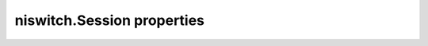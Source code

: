 niswitch.Session properties
===========================

.. py:currentmodule:: niswitch

.. py:attribute:: analog_bus_sharing_enable

    Enables or disables sharing of an analog bus line so that multiple
    NI SwitchBlock devices may connect to it simultaneously. To enable
    multiple NI SwitchBlock devices to share an analog bus line, set this
    property to TRUE for each device on the channel that corresponds with
    the shared analog bus line. The default value for all devices is FALSE,
    which disables sharing of the analog bus.

    **Related topics**

    `niSwitch Properties <switchpropref.chm::/cniSwitch.html>`__ `Using the
    Analog Bus on an NI SwitchBlock
    Carrier <switch.chm::/SwitchBlock_analog_bus_reservation.html>`__

    The following table lists the characteristics of this property.

    +----------------+------------+
    | Characteristic | Value      |
    +================+============+
    | Datatype       | bool       |
    +----------------+------------+
    | Permissions    | read-write |
    +----------------+------------+
    | Channel Based  | False      |
    +----------------+------------+
    | Resettable     | No         |
    +----------------+------------+

    .. tip:: 
        This property corresponds to the following LabVIEW Property or C Attribute:

            - LabVIEW Property: **Channel Configuration:Analog Bus Sharing Enable**
            - C Attribute: **NISWITCH_ATTR_ANALOG_BUS_SHARING_ENABLE**

.. py:attribute:: bandwidth

    Returns the bandwidth for the channel in hertz.

    **Related topics**

    `Bandwidth and Insertion Loss <SWITCH.chm::/bandwidth.html>`__ `niSwitch
    Properties <switchpropref.chm::/cniSwitch.html>`__ `RF Switching
    Considerations <SWITCH.chm::/rf.html>`__

    The following table lists the characteristics of this property.

    +----------------+-----------+
    | Characteristic | Value     |
    +================+===========+
    | Datatype       | float     |
    +----------------+-----------+
    | Permissions    | read only |
    +----------------+-----------+
    | Channel Based  | False     |
    +----------------+-----------+
    | Resettable     | No        |
    +----------------+-----------+

    .. tip:: 
        This property corresponds to the following LabVIEW Property or C Attribute:

            - LabVIEW Property: **Module Characteristics:Bandwidth**
            - C Attribute: **NISWITCH_ATTR_BANDWIDTH**

.. py:attribute:: cabled_module_scan_advanced_bus

    This property has been deprecated and might be removed from a future
    release of NI-SWITCH. Use `niSwitch Route Scan Advanced
    Output <switchviref.chm::/niSwitch_Route_Scan_Advanced_Output.html>`__
    VI instead.

    The following table lists the characteristics of this property.

    +----------------+------------+
    | Characteristic | Value      |
    +================+============+
    | Datatype       | int        |
    +----------------+------------+
    | Permissions    | read-write |
    +----------------+------------+
    | Channel Based  | False      |
    +----------------+------------+
    | Resettable     | No         |
    +----------------+------------+

    .. tip:: 
        This property corresponds to the following LabVIEW Property or C Attribute:

            - LabVIEW Property: **Obsolete Attributes:Cabled Module Scan Advanced Bus**
            - C Attribute: **NISWITCH_ATTR_CABLED_MODULE_SCAN_ADVANCED_BUS**

.. py:attribute:: cabled_module_trigger_bus

    This property has been deprecated and might be removed from a future
    release of NI-SWITCH. Use the `niSwitch Route Trigger
    Input <switchviref.chm::/niSwitch_Route_Trigger_Input.html>`__ VI
    instead.

    The following table lists the characteristics of this property.

    +----------------+------------+
    | Characteristic | Value      |
    +================+============+
    | Datatype       | int        |
    +----------------+------------+
    | Permissions    | read-write |
    +----------------+------------+
    | Channel Based  | False      |
    +----------------+------------+
    | Resettable     | No         |
    +----------------+------------+

    .. tip:: 
        This property corresponds to the following LabVIEW Property or C Attribute:

            - LabVIEW Property: **Obsolete Attributes:Cabled Module Trigger Bus**
            - C Attribute: **NISWITCH_ATTR_CABLED_MODULE_TRIGGER_BUS**

.. py:attribute:: cache

    Specifies whether to cache the value of properties. The default value is
    TRUE. Use the `niSwitch Initialize With
    Options <switchviref.chm::/niSwitch_Initialize_With_Options.html>`__ VI
    to override the default value.

    Set this property to TRUE to ensure the instrument driver tracks the
    current instrument settings and avoid sending redundant commands to the
    instrument. The instrument driver can always cache or never cache
    regardless of the setting of this property.

    **Related topics**

    `niSwitch Initialize With
    Options <switchviref.chm::/niSwitch_Initialize_With_Options.html>`__
    `niSwitch Properties <switchpropref.chm::/cniSwitch.html>`__

    The following table lists the characteristics of this property.

    +----------------+------------+
    | Characteristic | Value      |
    +================+============+
    | Datatype       | bool       |
    +----------------+------------+
    | Permissions    | read-write |
    +----------------+------------+
    | Channel Based  | False      |
    +----------------+------------+
    | Resettable     | No         |
    +----------------+------------+

    .. tip:: 
        This property corresponds to the following LabVIEW Property or C Attribute:

            - LabVIEW Property: **Inherent IVI Attributes:User Options:Cache**
            - C Attribute: **NISWITCH_ATTR_CACHE**

.. py:attribute:: channel_count

    Contains the number of channels that the instrument driver supports.

    **Related topics**

    `niSwitch Get Channel
    Name <switchviref.chm::/niSwitch_Get_Channel_Name.html>`__ `niSwitch
    Properties <switchpropref.chm::/cniSwitch.html>`__

    The following table lists the characteristics of this property.

    +----------------+-----------+
    | Characteristic | Value     |
    +================+===========+
    | Datatype       | int       |
    +----------------+-----------+
    | Permissions    | read only |
    +----------------+-----------+
    | Channel Based  | False     |
    +----------------+-----------+
    | Resettable     | No        |
    +----------------+-----------+

    .. tip:: 
        This property corresponds to the following LabVIEW Property or C Attribute:

            - LabVIEW Property: **Inherent IVI Attributes:Driver Capabilities:Channel Count**
            - C Attribute: **NISWITCH_ATTR_CHANNEL_COUNT**

.. py:attribute:: characteristic_impedance

    Returns the characteristic impedance for the channel in ohms.

    **Related topics**

    `Characteristic
    Impedance <SWITCH.chm::/characteristic_impedance.html>`__ `niSwitch
    Properties <switchpropref.chm::/cniSwitch.html>`__ `RF Switching
    Considerations <SWITCH.chm::/rf.html>`__

    The following table lists the characteristics of this property.

    +----------------+-----------+
    | Characteristic | Value     |
    +================+===========+
    | Datatype       | float     |
    +----------------+-----------+
    | Permissions    | read only |
    +----------------+-----------+
    | Channel Based  | False     |
    +----------------+-----------+
    | Resettable     | No        |
    +----------------+-----------+

    .. tip:: 
        This property corresponds to the following LabVIEW Property or C Attribute:

            - LabVIEW Property: **Module Characteristics:Characteristic Impedance**
            - C Attribute: **NISWITCH_ATTR_CHARACTERISTIC_IMPEDANCE**

.. py:attribute:: continuous_scan

    Specifies whether to continuously scan through a scan list. Set the
    property to FALSE to stop scanning after one pass through the scan list.
    Set this property to TRUE to loop continuously through the scan list.

    If you set the property to TRUE, the `niSwitch Wait For Scan To
    Complete <switchviref.chm::/niSwitch_Wait_For_Scan_To_Complete.html>`__
    VI times out, and you must call the `niSwitch Abort
    Scan <switchviref.chm::/niSwitch_Abort_Scan.html>`__ VI to stop the
    scan.

    **Related topics**

    `niSwitch Properties <switchpropref.chm::/cniSwitch.html>`__
    `Scanning <SWITCH.chm::/scanning_fundamentals.html>`__

    The following table lists the characteristics of this property.

    +----------------+------------+
    | Characteristic | Value      |
    +================+============+
    | Datatype       | bool       |
    +----------------+------------+
    | Permissions    | read-write |
    +----------------+------------+
    | Channel Based  | False      |
    +----------------+------------+
    | Resettable     | No         |
    +----------------+------------+

    .. tip:: 
        This property corresponds to the following LabVIEW Property or C Attribute:

            - LabVIEW Property: **Scanning Configuration:Continuous Scan**
            - C Attribute: **NISWITCH_ATTR_CONTINUOUS_SCAN**

.. py:attribute:: digital_filter_enable

    Specifies whether to apply the pulse width filter to the Trigger Input.
    Set the property to TRUE to prevent the switch module from being
    triggered by pulses that are less than 150 ns on PXI trigger lines 0-7.

    When this property is set to FALSE, noise on the PXI trigger lines might
    trigger the switch module. If the device triggering the switch module
    can send pulses greater than 150 ns, do not disable this property.

    **Related topics**

    `Disabling Digital Filtering <SWITCH.chm::/fast_pxi_triggering.html>`__
    `niSwitch Properties <switchpropref.chm::/cniSwitch.html>`__

    The following table lists the characteristics of this property.

    +----------------+------------+
    | Characteristic | Value      |
    +================+============+
    | Datatype       | bool       |
    +----------------+------------+
    | Permissions    | read-write |
    +----------------+------------+
    | Channel Based  | False      |
    +----------------+------------+
    | Resettable     | No         |
    +----------------+------------+

    .. tip:: 
        This property corresponds to the following LabVIEW Property or C Attribute:

            - LabVIEW Property: **Scanning Configuration:Digital Filter Enable**
            - C Attribute: **NISWITCH_ATTR_DIGITAL_FILTER_ENABLE**

.. py:attribute:: driver_setup

    Contains the Driver Setup string that you specified when initializing
    the instrument driver.

    In some cases, you must specify instrument driver options at
    initialization time—for example, when specifying a particular instrument
    model from among a family of instruments that the instrument driver
    supports. This is useful when using simulation.

    You can specify instrument driver-specific options through the
    DriverSetup keyword in the **option string** parameter of the `niSwitch
    Initialize With
    Options <switchviref.chm::/niSwitch_Initialize_With_Options.html>`__ VI,
    or through the IVI Configuration Utility. If you did not specify a
    Driver Setup string, this property returns an empty string.

    **Related topics**

    `niSwitch Initialize With
    Options <switchviref.chm::/niSwitch_Initialize_With_Options.html>`__
    `niSwitch Properties <switchpropref.chm::/cniSwitch.html>`__

    The following table lists the characteristics of this property.

    +----------------+-----------+
    | Characteristic | Value     |
    +================+===========+
    | Datatype       | str       |
    +----------------+-----------+
    | Permissions    | read only |
    +----------------+-----------+
    | Channel Based  | False     |
    +----------------+-----------+
    | Resettable     | No        |
    +----------------+-----------+

    .. tip:: 
        This property corresponds to the following LabVIEW Property or C Attribute:

            - LabVIEW Property: **Inherent IVI Attributes:Advanced Session Information:Driver Setup**
            - C Attribute: **NISWITCH_ATTR_DRIVER_SETUP**

.. py:attribute:: group_capabilities

    Contains a comma-separated (,) list of class-extension groups that the
    instrument driver implements.

    **Related topics**

    `niSwitch Properties <switchpropref.chm::/cniSwitch.html>`__

    The following table lists the characteristics of this property.

    +----------------+-----------+
    | Characteristic | Value     |
    +================+===========+
    | Datatype       | str       |
    +----------------+-----------+
    | Permissions    | read only |
    +----------------+-----------+
    | Channel Based  | False     |
    +----------------+-----------+
    | Resettable     | No        |
    +----------------+-----------+

    .. tip:: 
        This property corresponds to the following LabVIEW Property or C Attribute:

            - LabVIEW Property: **Inherent IVI Attributes:Driver Capabilities:Class Group Capabilities**
            - C Attribute: **NISWITCH_ATTR_GROUP_CAPABILITIES**

.. py:attribute:: handshaking_initiation

    Specifies how to start handshaking with a measurement device.

    **Related topics**

    `Handshaking <SWITCH.chm::/handshakingg.html>`__ `niSwitch
    Properties <switchpropref.chm::/cniSwitch.html>`__
    `Scanning <SWITCH.chm::/scanning_fundamentals.html>`__

    The following table lists the characteristics of this property.

    +----------------+----------------------------------+
    | Characteristic | Value                            |
    +================+==================================+
    | Datatype       | :py:data:`HandshakingInitiation` |
    +----------------+----------------------------------+
    | Permissions    | read-write                       |
    +----------------+----------------------------------+
    | Channel Based  | False                            |
    +----------------+----------------------------------+
    | Resettable     | No                               |
    +----------------+----------------------------------+

    .. tip:: 
        This property corresponds to the following LabVIEW Property or C Attribute:

            - LabVIEW Property: **Scanning Configuration:Handshaking Initiation**
            - C Attribute: **NISWITCH_ATTR_HANDSHAKING_INITIATION**

.. py:attribute:: instrument_firmware_revision

    Contains the firmware revision information for the instrument currently
    in use.

    **Related topics**

    `niSwitch Properties <switchpropref.chm::/cniSwitch.html>`__ `niSwitch
    Revision Query <switchviref.chm::/niSwitch_Revision_Query.html>`__

    The following table lists the characteristics of this property.

    +----------------+-----------+
    | Characteristic | Value     |
    +================+===========+
    | Datatype       | str       |
    +----------------+-----------+
    | Permissions    | read only |
    +----------------+-----------+
    | Channel Based  | False     |
    +----------------+-----------+
    | Resettable     | No        |
    +----------------+-----------+

    .. tip:: 
        This property corresponds to the following LabVIEW Property or C Attribute:

            - LabVIEW Property: **Inherent IVI Attributes:Instrument Identification:Firmware Revision**
            - C Attribute: **NISWITCH_ATTR_INSTRUMENT_FIRMWARE_REVISION**

.. py:attribute:: instrument_manufacturer

    Contains the name of the manufacturer of the instrument currently in
    use.

    **Related topics**

    `niSwitch Properties <switchpropref.chm::/cniSwitch.html>`__

    The following table lists the characteristics of this property.

    +----------------+-----------+
    | Characteristic | Value     |
    +================+===========+
    | Datatype       | str       |
    +----------------+-----------+
    | Permissions    | read only |
    +----------------+-----------+
    | Channel Based  | False     |
    +----------------+-----------+
    | Resettable     | No        |
    +----------------+-----------+

    .. tip:: 
        This property corresponds to the following LabVIEW Property or C Attribute:

            - LabVIEW Property: **Inherent IVI Attributes:Instrument Identification:Manufacturer**
            - C Attribute: **NISWITCH_ATTR_INSTRUMENT_MANUFACTURER**

.. py:attribute:: instrument_model

    Contains the model number or name of the instrument currently in use.

    **Related topics**

    `niSwitch Properties <switchpropref.chm::/cniSwitch.html>`__

    The following table lists the characteristics of this property.

    +----------------+-----------+
    | Characteristic | Value     |
    +================+===========+
    | Datatype       | str       |
    +----------------+-----------+
    | Permissions    | read only |
    +----------------+-----------+
    | Channel Based  | False     |
    +----------------+-----------+
    | Resettable     | No        |
    +----------------+-----------+

    .. tip:: 
        This property corresponds to the following LabVIEW Property or C Attribute:

            - LabVIEW Property: **Inherent IVI Attributes:Instrument Identification:Model**
            - C Attribute: **NISWITCH_ATTR_INSTRUMENT_MODEL**

.. py:attribute:: interchange_check

    Specifies whether to perform interchangeability checking and retrieve
    interchangeability warnings when you call the `niSwitch Connect
    Channels <switchviref.chm::/niSwitch_Connect_Channels.html>`__,
    `niSwitch Set Path <switchviref.chm::/niSwitch_Set_Path.html>`__ and
    `niSwitch Initiate
    Scan <switchviref.chm::/niSwitch_Initiate_Scan.html>`__ VIs. The default
    value is FALSE.

    Interchangeability checking examines the properties in a capability
    group only if you specify a value for at least one property within that
    group. Interchangeability warnings can occur when a property that you
    have not set or that has been invalidated affects the behavior of the
    instrument.

    Interchangeability warnings indicate that using your application with a
    different instrument might cause different behavior. Call `niSwitch Get
    Next Interchange
    Warning <switchviref.chm::/niSwitch_Get_Next_Interchange_Warning.html>`__
    VI to extract interchange warnings. Call the `niSwitch Clear Interchange
    Warnings <switchviref.chm::/niSwitch_Clear_Interchange_Warnings.html>`__
    VI to clear the list of interchangeability warnings without reading
    them.

    **Related topics**

    `niSwitch Get Next Interchange
    Warning <switchviref.chm::/niSwitch_Get_Next_Interchange_Warning.html>`__
    `niSwitch Properties <switchpropref.chm::/cniSwitch.html>`__ `niSwitch
    Reset Interchange
    Check <switchviref.chm::/niSwitch_Reset_Interchange_Check.html>`__

    The following table lists the characteristics of this property.

    +----------------+------------+
    | Characteristic | Value      |
    +================+============+
    | Datatype       | bool       |
    +----------------+------------+
    | Permissions    | read-write |
    +----------------+------------+
    | Channel Based  | False      |
    +----------------+------------+
    | Resettable     | No         |
    +----------------+------------+

    .. tip:: 
        This property corresponds to the following LabVIEW Property or C Attribute:

            - LabVIEW Property: **Inherent IVI Attributes:User Options:Interchange Check**
            - C Attribute: **NISWITCH_ATTR_INTERCHANGE_CHECK**

.. py:attribute:: io_resource_descriptor

    Contains the resource descriptor the instrument driver uses to identify
    the physical device.

    If you initialize the instrument driver with a logical name, this
    property contains the resource descriptor that corresponds to the entry
    in the IVI Configuration Utility. If you initialize the instrument
    driver with the resource descriptor, this property contains that value.

    **Related topics**

    `Initialization <SWITCH.chm::/flow_init.html>`__ `niSwitch
    Properties <switchpropref.chm::/cniSwitch.html>`__

    The following table lists the characteristics of this property.

    +----------------+-----------+
    | Characteristic | Value     |
    +================+===========+
    | Datatype       | str       |
    +----------------+-----------+
    | Permissions    | read only |
    +----------------+-----------+
    | Channel Based  | False     |
    +----------------+-----------+
    | Resettable     | No        |
    +----------------+-----------+

    .. tip:: 
        This property corresponds to the following LabVIEW Property or C Attribute:

            - LabVIEW Property: **Inherent IVI Attributes:Advanced Session Information:IO Resource Descriptor**
            - C Attribute: **NISWITCH_ATTR_IO_RESOURCE_DESCRIPTOR**

.. py:attribute:: is_configuration_channel

    Specifies whether to designate the channel as a configuration channel—a
    channel reserved for internal path creation. The instrument driver uses
    configuration channels to create paths between the channels you specify
    in the `niSwitch Connect
    Channels <switchviref.chm::/niSwitch_Connect_Channels.html>`__ VI.

    Set this property to TRUE to designate the channel as a configuration
    channel. Set this property to FALSE to designate the channel as
    available for external connections. Because you cannot use a
    configuration channel for external connections, the `niSwitch Connect
    Channels <switchviref.chm::/niSwitch_Connect_Channels.html>`__ VI
    returns the Is Configuration Channel error when you attempt to establish
    a connection between a configuration channel and any other channel.

    **Related topics**

    `niSwitch Properties <switchpropref.chm::/cniSwitch.html>`__ `Setting
    Source and Configuration Channels <SWITCH.chm::/configchannels.html>`__

    The following table lists the characteristics of this property.

    +----------------+------------+
    | Characteristic | Value      |
    +================+============+
    | Datatype       | bool       |
    +----------------+------------+
    | Permissions    | read-write |
    +----------------+------------+
    | Channel Based  | False      |
    +----------------+------------+
    | Resettable     | No         |
    +----------------+------------+

    .. tip:: 
        This property corresponds to the following LabVIEW Property or C Attribute:

            - LabVIEW Property: **Channel Configuration:Is Configuration Channel**
            - C Attribute: **NISWITCH_ATTR_IS_CONFIGURATION_CHANNEL**

.. py:attribute:: is_debounced

    Indicates whether the entire switch module has settled since the last
    switching command. A value of TRUE indicates that all signals going
    through the switch module are valid.

    **Related topics**

    `Electromechanical Relays <SWITCH.chm::/electromechanical_relay.html>`__
    `niSwitch Properties <switchpropref.chm::/cniSwitch.html>`__ `Settling
    Time <SWITCH.chm::/settling_time.html>`__

    The following table lists the characteristics of this property.

    +----------------+-----------+
    | Characteristic | Value     |
    +================+===========+
    | Datatype       | bool      |
    +----------------+-----------+
    | Permissions    | read only |
    +----------------+-----------+
    | Channel Based  | False     |
    +----------------+-----------+
    | Resettable     | No        |
    +----------------+-----------+

    .. tip:: 
        This property corresponds to the following LabVIEW Property or C Attribute:

            - LabVIEW Property: **Module Characteristics:Is Debounced**
            - C Attribute: **NISWITCH_ATTR_IS_DEBOUNCED**

.. py:attribute:: is_scanning

    Indicates whether the switch module has completed the scan operation.
    TRUE indicates that the scan has completed.

    **Related topics**

    `niSwitch Properties <switchpropref.chm::/cniSwitch.html>`__
    `Scanning <SWITCH.chm::/scanning_fundamentals.html>`__

    The following table lists the characteristics of this property.

    +----------------+-----------+
    | Characteristic | Value     |
    +================+===========+
    | Datatype       | bool      |
    +----------------+-----------+
    | Permissions    | read only |
    +----------------+-----------+
    | Channel Based  | False     |
    +----------------+-----------+
    | Resettable     | No        |
    +----------------+-----------+

    .. tip:: 
        This property corresponds to the following LabVIEW Property or C Attribute:

            - LabVIEW Property: **Scanning Configuration:Is Scanning**
            - C Attribute: **NISWITCH_ATTR_IS_SCANNING**

.. py:attribute:: is_source_channel

    Specifies whether to designate the channel as a source channel.

    Set this property to TRUE when you connect the channel to a power
    supply, a function generator, or an active measurement point on the unit
    under test, and you do not want to connect the channel to another
    source. The instrument driver prevents source channels from connecting
    to each other: when you attempt to connect two source channels, the
    `niSwitch Connect
    Channels <switchviref.chm::/niSwitch_Connect_Channels.html>`__ VI
    returns the Attempt To Connect Sources error.

    **Related topics**

    `niSwitch Properties <switchpropref.chm::/cniSwitch.html>`__ `Setting
    Source and Configuration Channels <SWITCH.chm::/configchannels.html>`__

    The following table lists the characteristics of this property.

    +----------------+------------+
    | Characteristic | Value      |
    +================+============+
    | Datatype       | bool       |
    +----------------+------------+
    | Permissions    | read-write |
    +----------------+------------+
    | Channel Based  | False      |
    +----------------+------------+
    | Resettable     | No         |
    +----------------+------------+

    .. tip:: 
        This property corresponds to the following LabVIEW Property or C Attribute:

            - LabVIEW Property: **Channel Configuration:Is Source Channel**
            - C Attribute: **NISWITCH_ATTR_IS_SOURCE_CHANNEL**

.. py:attribute:: is_waiting_for_trig

    Indicates with a semi-colon (;) that at that point in the scan list, the
    scan engine should pause until a trigger is received from the trigger
    input. If you generate that trigger through either a hardware pulse or
    the `niSwitch Send Software
    Trigger <switchviref.chm::/niSwitch_Send_Software_Trigger.html>`__ VI,
    you must know when the scan engine has reached such a state.

    **Related topics**

    `niSwitch Configure Scan
    Trigger <switchviref.chm::/niSwitch_Configure_Scan_List.html>`__
    `niSwitch Properties <switchpropref.chm::/cniSwitch.html>`__
    `Scanning <SWITCH.chm::/scanning_fundamentals.html>`__

    The following table lists the characteristics of this property.

    +----------------+-----------+
    | Characteristic | Value     |
    +================+===========+
    | Datatype       | bool      |
    +----------------+-----------+
    | Permissions    | read only |
    +----------------+-----------+
    | Channel Based  | False     |
    +----------------+-----------+
    | Resettable     | No        |
    +----------------+-----------+

    .. tip:: 
        This property corresponds to the following LabVIEW Property or C Attribute:

            - LabVIEW Property: **Scanning Configuration:Is Waiting for Trigger?**
            - C Attribute: **NISWITCH_ATTR_IS_WAITING_FOR_TRIG**

.. py:attribute:: logical_name

    Contains the logical name you specified when opening the current IVI
    session.

    You can wire a logical name to the `niSwitch
    Initialize <switchviref.chm::/niSwitch_Initialize.html>`__ or the
    `niSwitch Initialize With
    Options <switchviref.chm::/niSwitch_Initialize_With_Options.html>`__
    VIs. The IVI Configuration Utility must contain an entry for the logical
    name. The logical name entry refers to a virtual instrument section,
    which specifies a physical device and initial user options, in the IVI
    Configuration file.

    **Related topics**

    `Initialization <SWITCH.chm::/flow_init.html>`__ `niSwitch
    Properties <switchpropref.chm::/cniSwitch.html>`__ `Using NI Switches in
    IVI <SWITCH.chm::/switches_in_ivi.html>`__

    The following table lists the characteristics of this property.

    +----------------+-----------+
    | Characteristic | Value     |
    +================+===========+
    | Datatype       | str       |
    +----------------+-----------+
    | Permissions    | read only |
    +----------------+-----------+
    | Channel Based  | False     |
    +----------------+-----------+
    | Resettable     | No        |
    +----------------+-----------+

    .. tip:: 
        This property corresponds to the following LabVIEW Property or C Attribute:

            - LabVIEW Property: **Inherent IVI Attributes:Advanced Session Information:Logical Name**
            - C Attribute: **NISWITCH_ATTR_LOGICAL_NAME**

.. py:attribute:: master_slave_scan_advanced_bus

    This property has been deprecated and might be removed from a future
    release of NI-SWITCH. Use `niSwitch Route Scan Advanced
    Output <switchviref.chm::/niSwitch_Route_Scan_Advanced_Output.html>`__
    VI instead.

    The following table lists the characteristics of this property.

    +----------------+------------+
    | Characteristic | Value      |
    +================+============+
    | Datatype       | int        |
    +----------------+------------+
    | Permissions    | read-write |
    +----------------+------------+
    | Channel Based  | False      |
    +----------------+------------+
    | Resettable     | No         |
    +----------------+------------+

    .. tip:: 
        This property corresponds to the following LabVIEW Property or C Attribute:

            - LabVIEW Property: **Obsolete Attributes:Master Slave Scan Advanced Bus**
            - C Attribute: **NISWITCH_ATTR_MASTER_SLAVE_SCAN_ADVANCED_BUS**

.. py:attribute:: master_slave_trigger_bus

    This property has been deprecated and might be removed from a future
    release of NI-SWITCH. Use the `niSwitch Route Trigger
    Input <switchviref.chm::/niSwitch_Route_Trigger_Input.html>`__ VI
    instead.

    The following table lists the characteristics of this property.

    +----------------+------------+
    | Characteristic | Value      |
    +================+============+
    | Datatype       | int        |
    +----------------+------------+
    | Permissions    | read-write |
    +----------------+------------+
    | Channel Based  | False      |
    +----------------+------------+
    | Resettable     | No         |
    +----------------+------------+

    .. tip:: 
        This property corresponds to the following LabVIEW Property or C Attribute:

            - LabVIEW Property: **Obsolete Attributes:Master Slave Trigger Bus**
            - C Attribute: **NISWITCH_ATTR_MASTER_SLAVE_TRIGGER_BUS**

.. py:attribute:: max_ac_voltage

    Returns the maximum AC voltage the channel can switch in volts RMS.

    **Related topics**

    `General Switching Considerations <SWITCH.chm::/considerations.html>`__
    `niSwitch Properties <switchpropref.chm::/cniSwitch.html>`__

    The following table lists the characteristics of this property.

    +----------------+-----------+
    | Characteristic | Value     |
    +================+===========+
    | Datatype       | float     |
    +----------------+-----------+
    | Permissions    | read only |
    +----------------+-----------+
    | Channel Based  | False     |
    +----------------+-----------+
    | Resettable     | No        |
    +----------------+-----------+

    .. tip:: 
        This property corresponds to the following LabVIEW Property or C Attribute:

            - LabVIEW Property: **Module Characteristics:Maximum AC Voltage**
            - C Attribute: **NISWITCH_ATTR_MAX_AC_VOLTAGE**

.. py:attribute:: max_carry_ac_current

    Returns the maximum AC current the channel can carry in amperes RMS.

    **Related topics**

    `General Switching Considerations <SWITCH.chm::/considerations.html>`__
    `niSwitch Properties <switchpropref.chm::/cniSwitch.html>`__

    The following table lists the characteristics of this property.

    +----------------+-----------+
    | Characteristic | Value     |
    +================+===========+
    | Datatype       | float     |
    +----------------+-----------+
    | Permissions    | read only |
    +----------------+-----------+
    | Channel Based  | False     |
    +----------------+-----------+
    | Resettable     | No        |
    +----------------+-----------+

    .. tip:: 
        This property corresponds to the following LabVIEW Property or C Attribute:

            - LabVIEW Property: **Module Characteristics:Maximum Carry AC Current**
            - C Attribute: **NISWITCH_ATTR_MAX_CARRY_AC_CURRENT**

.. py:attribute:: max_carry_ac_power

    Returns the maximum AC power the channel can carry in volt-amperes.

    **Related topics**

    `General Switching Considerations <SWITCH.chm::/considerations.html>`__
    `niSwitch Properties <switchpropref.chm::/cniSwitch.html>`__

    The following table lists the characteristics of this property.

    +----------------+-----------+
    | Characteristic | Value     |
    +================+===========+
    | Datatype       | float     |
    +----------------+-----------+
    | Permissions    | read only |
    +----------------+-----------+
    | Channel Based  | False     |
    +----------------+-----------+
    | Resettable     | No        |
    +----------------+-----------+

    .. tip:: 
        This property corresponds to the following LabVIEW Property or C Attribute:

            - LabVIEW Property: **Module Characteristics:Maximum Carry AC Power**
            - C Attribute: **NISWITCH_ATTR_MAX_CARRY_AC_POWER**

.. py:attribute:: max_carry_dc_current

    Returns the maximum DC current the channel can carry in amperes.

    **Related topics**

    `General Switching Considerations <SWITCH.chm::/considerations.html>`__
    `niSwitch Properties <switchpropref.chm::/cniSwitch.html>`__

    The following table lists the characteristics of this property.

    +----------------+-----------+
    | Characteristic | Value     |
    +================+===========+
    | Datatype       | float     |
    +----------------+-----------+
    | Permissions    | read only |
    +----------------+-----------+
    | Channel Based  | False     |
    +----------------+-----------+
    | Resettable     | No        |
    +----------------+-----------+

    .. tip:: 
        This property corresponds to the following LabVIEW Property or C Attribute:

            - LabVIEW Property: **Module Characteristics:Maximum Carry DC Current**
            - C Attribute: **NISWITCH_ATTR_MAX_CARRY_DC_CURRENT**

.. py:attribute:: max_carry_dc_power

    Returns the maximum DC power the channel can carry in watts.

    **Related topics**

    `General Switching Considerations <SWITCH.chm::/considerations.html>`__
    `niSwitch Properties <switchpropref.chm::/cniSwitch.html>`__

    The following table lists the characteristics of this property.

    +----------------+-----------+
    | Characteristic | Value     |
    +================+===========+
    | Datatype       | float     |
    +----------------+-----------+
    | Permissions    | read only |
    +----------------+-----------+
    | Channel Based  | False     |
    +----------------+-----------+
    | Resettable     | No        |
    +----------------+-----------+

    .. tip:: 
        This property corresponds to the following LabVIEW Property or C Attribute:

            - LabVIEW Property: **Module Characteristics:Maximum Carry DC Power**
            - C Attribute: **NISWITCH_ATTR_MAX_CARRY_DC_POWER**

.. py:attribute:: max_dc_voltage

    Returns the maximum DC voltage the channel can switch in volts.

    **Related topics**

    `General Switching Considerations <SWITCH.chm::/considerations.html>`__
    `niSwitch Properties <switchpropref.chm::/cniSwitch.html>`__

    The following table lists the characteristics of this property.

    +----------------+-----------+
    | Characteristic | Value     |
    +================+===========+
    | Datatype       | float     |
    +----------------+-----------+
    | Permissions    | read only |
    +----------------+-----------+
    | Channel Based  | False     |
    +----------------+-----------+
    | Resettable     | No        |
    +----------------+-----------+

    .. tip:: 
        This property corresponds to the following LabVIEW Property or C Attribute:

            - LabVIEW Property: **Module Characteristics:Maximum DC Voltage**
            - C Attribute: **NISWITCH_ATTR_MAX_DC_VOLTAGE**

.. py:attribute:: max_switching_ac_current

    Returns the maximum AC current the channel can switch in amperes RMS.

    **Related topics**

    `niSwitch Properties <switchpropref.chm::/cniSwitch.html>`__ `Switching
    Current <SWITCH.chm::/switching_current.html>`__

    The following table lists the characteristics of this property.

    +----------------+-----------+
    | Characteristic | Value     |
    +================+===========+
    | Datatype       | float     |
    +----------------+-----------+
    | Permissions    | read only |
    +----------------+-----------+
    | Channel Based  | False     |
    +----------------+-----------+
    | Resettable     | No        |
    +----------------+-----------+

    .. tip:: 
        This property corresponds to the following LabVIEW Property or C Attribute:

            - LabVIEW Property: **Module Characteristics:Maximum Switching AC Current**
            - C Attribute: **NISWITCH_ATTR_MAX_SWITCHING_AC_CURRENT**

.. py:attribute:: max_switching_ac_power

    Returns the maximum AC power the channel can switch in volt-amperes.

    **Related topics**

    `niSwitch Properties <switchpropref.chm::/cniSwitch.html>`__ `Switching
    Power <SWITCH.chm::/switching_power.html>`__

    The following table lists the characteristics of this property.

    +----------------+-----------+
    | Characteristic | Value     |
    +================+===========+
    | Datatype       | float     |
    +----------------+-----------+
    | Permissions    | read only |
    +----------------+-----------+
    | Channel Based  | False     |
    +----------------+-----------+
    | Resettable     | No        |
    +----------------+-----------+

    .. tip:: 
        This property corresponds to the following LabVIEW Property or C Attribute:

            - LabVIEW Property: **Module Characteristics:Maximum Switching AC Power**
            - C Attribute: **NISWITCH_ATTR_MAX_SWITCHING_AC_POWER**

.. py:attribute:: max_switching_dc_current

    Returns the maximum DC current the channel can switch in amperes.

    **Related topics**

    `niSwitch Properties <switchpropref.chm::/cniSwitch.html>`__ `Switching
    Current <SWITCH.chm::/switching_current.html>`__

    The following table lists the characteristics of this property.

    +----------------+-----------+
    | Characteristic | Value     |
    +================+===========+
    | Datatype       | float     |
    +----------------+-----------+
    | Permissions    | read only |
    +----------------+-----------+
    | Channel Based  | False     |
    +----------------+-----------+
    | Resettable     | No        |
    +----------------+-----------+

    .. tip:: 
        This property corresponds to the following LabVIEW Property or C Attribute:

            - LabVIEW Property: **Module Characteristics:Maximum Switching DC Current**
            - C Attribute: **NISWITCH_ATTR_MAX_SWITCHING_DC_CURRENT**

.. py:attribute:: max_switching_dc_power

    Returns the maximum DC power the channel can switch in watts.

    **Related topics**

    `niSwitch Properties <switchpropref.chm::/cniSwitch.html>`__ `Switching
    Power <SWITCH.chm::/switching_power.html>`__

    The following table lists the characteristics of this property.

    +----------------+-----------+
    | Characteristic | Value     |
    +================+===========+
    | Datatype       | float     |
    +----------------+-----------+
    | Permissions    | read only |
    +----------------+-----------+
    | Channel Based  | False     |
    +----------------+-----------+
    | Resettable     | No        |
    +----------------+-----------+

    .. tip:: 
        This property corresponds to the following LabVIEW Property or C Attribute:

            - LabVIEW Property: **Module Characteristics:Maximum Switching DC Power**
            - C Attribute: **NISWITCH_ATTR_MAX_SWITCHING_DC_POWER**

.. py:attribute:: number_of_relays

    Returns the number of relays that the instrument driver supports.

    **Related topics**

    `niSwitch Get Relay
    Name <switchviref.chm::/niSwitch_Get_Relay_Name.html>`__ `niSwitch
    Properties <switchpropref.chm::/cniSwitch.html>`__

    The following table lists the characteristics of this property.

    +----------------+-----------+
    | Characteristic | Value     |
    +================+===========+
    | Datatype       | int       |
    +----------------+-----------+
    | Permissions    | read only |
    +----------------+-----------+
    | Channel Based  | False     |
    +----------------+-----------+
    | Resettable     | No        |
    +----------------+-----------+

    .. tip:: 
        This property corresponds to the following LabVIEW Property or C Attribute:

            - LabVIEW Property: **Module Characteristics:Number of Relays**
            - C Attribute: **NISWITCH_ATTR_NUMBER_OF_RELAYS**

.. py:attribute:: num_of_columns

    Returns the number of channels on the column of a matrix or scanner. If
    the switch module is a scanner, this property returns the number of
    input channels.

    The `Wire mode <pniSwitch_Wiremode.html>`__ property affects the number
    of available columns. For example, if your switch module has eight input
    lines and you use the 4-wire mode, then the number of columns available
    is two.

    **Related topics**

    `Matrix <SWITCH.chm::/matrix.html>`__ `niSwitch
    Properties <switchpropref.chm::/cniSwitch.html>`__

    The following table lists the characteristics of this property.

    +----------------+-----------+
    | Characteristic | Value     |
    +================+===========+
    | Datatype       | int       |
    +----------------+-----------+
    | Permissions    | read only |
    +----------------+-----------+
    | Channel Based  | False     |
    +----------------+-----------+
    | Resettable     | No        |
    +----------------+-----------+

    .. tip:: 
        This property corresponds to the following LabVIEW Property or C Attribute:

            - LabVIEW Property: **Matrix Configuration:Number of Columns**
            - C Attribute: **NISWITCH_ATTR_NUM_OF_COLUMNS**

.. py:attribute:: num_of_rows

    Returns the number of channels on the row of a matrix or scanner. If the
    switch module is a scanner, this property returns the number of output
    channels.

    The `Wire mode <pniSwitch_Wiremode.html>`__ property affects the number
    of available rows. For example, if your switch module has eight input
    lines and you use the 2-wire mode, then the number of columns you have
    available is four.

    **Related topics**

    `Matrix <SWITCH.chm::/matrix.html>`__ `niSwitch
    Properties <switchpropref.chm::/cniSwitch.html>`__

    The following table lists the characteristics of this property.

    +----------------+-----------+
    | Characteristic | Value     |
    +================+===========+
    | Datatype       | int       |
    +----------------+-----------+
    | Permissions    | read only |
    +----------------+-----------+
    | Channel Based  | False     |
    +----------------+-----------+
    | Resettable     | No        |
    +----------------+-----------+

    .. tip:: 
        This property corresponds to the following LabVIEW Property or C Attribute:

            - LabVIEW Property: **Matrix Configuration:Number of Rows**
            - C Attribute: **NISWITCH_ATTR_NUM_OF_ROWS**

.. py:attribute:: parsed_scan_list

    This property has been deprecated and might be removed from a future
    release of NI-SWITCH.

    The following table lists the characteristics of this property.

    +----------------+-----------+
    | Characteristic | Value     |
    +================+===========+
    | Datatype       | str       |
    +----------------+-----------+
    | Permissions    | read only |
    +----------------+-----------+
    | Channel Based  | False     |
    +----------------+-----------+
    | Resettable     | No        |
    +----------------+-----------+

    .. tip:: 
        This property corresponds to the following LabVIEW Property or C Attribute:

            - LabVIEW Property: **Obsolete Attributes:Parsed Scan List**
            - C Attribute: **NISWITCH_ATTR_PARSED_SCAN_LIST**

.. py:attribute:: power_down_latching_relays_after_debounce

    Specifies whether to power down latching relays after calling the
    `niSwitch Wait For
    Debounce <switchviref.chm::/niSwitch_Wait_For_Debounce.html>`__ VI. Set
    this property to TRUE to ensure that the relays settle and the latching
    relays power down after you call the `niSwitch Wait for
    Debounce <switchviref.chm::/niSwitch_Wait_For_Debounce.html>`__ VI.

    **Related topics**

    `Armature Relays <SWITCH.chm::/armature_relay.html>`__ `niSwitch
    Properties <switchpropref.chm::/cniSwitch.html>`__

    The following table lists the characteristics of this property.

    +----------------+------------+
    | Characteristic | Value      |
    +================+============+
    | Datatype       | bool       |
    +----------------+------------+
    | Permissions    | read-write |
    +----------------+------------+
    | Channel Based  | False      |
    +----------------+------------+
    | Resettable     | No         |
    +----------------+------------+

    .. tip:: 
        This property corresponds to the following LabVIEW Property or C Attribute:

            - LabVIEW Property: **Module Characteristics:Power Down Latching Relays After Debounce**
            - C Attribute: **NISWITCH_ATTR_POWER_DOWN_LATCHING_RELAYS_AFTER_DEBOUNCE**

.. py:attribute:: query_instrument_status

    Specifies whether the instrument driver queries the instrument status
    after each operation. The default value is TRUE. Use the `niSwitch
    Initialize With
    Options <switchviref.chm::/niSwitch_Initialize_With_Options.html>`__ VI
    to override the default value.

    Querying the instrument status is useful for debugging. After you
    validate your program, set this property to FALSE to disable status
    checking and maximize performance. The instrument driver can choose to
    ignore status checking for particular properties regardless of the
    setting of this property.

    **Related topics**

    `niSwitch Properties <switchpropref.chm::/cniSwitch.html>`__

    The following table lists the characteristics of this property.

    +----------------+------------+
    | Characteristic | Value      |
    +================+============+
    | Datatype       | bool       |
    +----------------+------------+
    | Permissions    | read-write |
    +----------------+------------+
    | Channel Based  | False      |
    +----------------+------------+
    | Resettable     | No         |
    +----------------+------------+

    .. tip:: 
        This property corresponds to the following LabVIEW Property or C Attribute:

            - LabVIEW Property: **Inherent IVI Attributes:User Options:Query Instrument Status**
            - C Attribute: **NISWITCH_ATTR_QUERY_INSTRUMENT_STATUS**

.. py:attribute:: range_check

    Specifies whether to validate property values and VI parameters. The
    default value is TRUE. Use the `niSwitch Initialize With
    Options <switchviref.chm::/niSwitch_Initialize_With_Options.html>`__ VI
    to override the default value.

    Set this property to TRUE to validate the parameter values that you pass
    to instrument driver VIs. Range checking parameters is useful for
    debugging. After validating your program, set this property to FALSE to
    disable range checking and maximize performance.

    **Related topics**

    `niSwitch Properties <switchpropref.chm::/cniSwitch.html>`__

    The following table lists the characteristics of this property.

    +----------------+------------+
    | Characteristic | Value      |
    +================+============+
    | Datatype       | bool       |
    +----------------+------------+
    | Permissions    | read-write |
    +----------------+------------+
    | Channel Based  | False      |
    +----------------+------------+
    | Resettable     | No         |
    +----------------+------------+

    .. tip:: 
        This property corresponds to the following LabVIEW Property or C Attribute:

            - LabVIEW Property: **Inherent IVI Attributes:User Options:Range Check**
            - C Attribute: **NISWITCH_ATTR_RANGE_CHECK**

.. py:attribute:: record_coercions

    Specifies whether the IVI engine keeps a list of the value coercions it
    makes for properties with ViInt32 and ViReal64 datatypes. The default
    value is FALSE. Use the `niSwitch Initialize With
    Options <switchviref.chm::/niSwitch_Initialize_With_Options.html>`__ VI
    to override the default value.

    Call `niSwitch Get Next Coercion
    Record <switchviref.chm::/niSwitch_Get_Next_Coercion_Record.html>`__ VI
    to extract and delete the oldest coercion record from the list.

    **Related topics**

    `niSwitch Get Next Coercion
    Record <switchviref.chm::/niSwitch_Get_Next_Coercion_Record.html>`__
    `niSwitch Properties <switchpropref.chm::/cniSwitch.html>`__

    The following table lists the characteristics of this property.

    +----------------+------------+
    | Characteristic | Value      |
    +================+============+
    | Datatype       | bool       |
    +----------------+------------+
    | Permissions    | read-write |
    +----------------+------------+
    | Channel Based  | False      |
    +----------------+------------+
    | Resettable     | No         |
    +----------------+------------+

    .. tip:: 
        This property corresponds to the following LabVIEW Property or C Attribute:

            - LabVIEW Property: **Inherent IVI Attributes:User Options:Record Value Coercions**
            - C Attribute: **NISWITCH_ATTR_RECORD_COERCIONS**

.. py:attribute:: scan_advanced_output

    Specifies the method to use to notify another instrument that all
    signals through the switch module have settled following the processing
    of one entry in the scan list.

    **Related topics**

    `niSwitch Properties <switchpropref.chm::/cniSwitch.html>`__
    `Scanning <SWITCH.chm::/scanning_fundamentals.html>`__

    The following table lists the characteristics of this property.

    +----------------+-------------------------------+
    | Characteristic | Value                         |
    +================+===============================+
    | Datatype       | :py:data:`ScanAdvancedOutput` |
    +----------------+-------------------------------+
    | Permissions    | read-write                    |
    +----------------+-------------------------------+
    | Channel Based  | False                         |
    +----------------+-------------------------------+
    | Resettable     | No                            |
    +----------------+-------------------------------+

    .. tip:: 
        This property corresponds to the following LabVIEW Property or C Attribute:

            - LabVIEW Property: **Scanning Configuration:Scan Advanced Output**
            - C Attribute: **NISWITCH_ATTR_SCAN_ADVANCED_OUTPUT**

.. py:attribute:: scan_advanced_polarity

    Specifies the driving level for the Scan Advanced Output signal sent
    from the switch module through either the external (PXI/PXIe) or front
    connector (SCXI) lines. When the Scan Advanced Output signal is sent to
    one of the PXI\_Trig lines, the driven level is always low and this
    property is ignored. Between each Scan Advanced Output signal, the line
    is not driven and is in a high-impedance state.

    **Related topics**

    `niSwitch Properties <switchpropref.chm::/cniSwitch.html>`__
    `Scanning <SWITCH.chm::/scanning_fundamentals.html>`__

    The following table lists the characteristics of this property.

    +----------------+---------------------------------+
    | Characteristic | Value                           |
    +================+=================================+
    | Datatype       | :py:data:`ScanAdvancedPolarity` |
    +----------------+---------------------------------+
    | Permissions    | read-write                      |
    +----------------+---------------------------------+
    | Channel Based  | False                           |
    +----------------+---------------------------------+
    | Resettable     | No                              |
    +----------------+---------------------------------+

    .. tip:: 
        This property corresponds to the following LabVIEW Property or C Attribute:

            - LabVIEW Property: **Scanning Configuration:Scan Advanced Polarity**
            - C Attribute: **NISWITCH_ATTR_SCAN_ADVANCED_POLARITY**

.. py:attribute:: scan_delay

    Specifies the minimum amount of time the switch module waits before it
    asserts the scan advanced output trigger after opening or closing the
    switch. The switch module always waits for debounce before asserting the
    trigger. Thus, the actual delay will always be the greater value of the
    settling time and the value you specify as the switch delay, measured in
    seconds. Settling time can vary depending on the switch module.

    **Related topics**

    `niSwitch Properties <switchpropref.chm::/cniSwitch.html>`__
    `Scanning <SWITCH.chm::/scanning_fundamentals.html>`__

    The following table lists the characteristics of this property.

    +----------------+------------+
    | Characteristic | Value      |
    +================+============+
    | Datatype       | float      |
    +----------------+------------+
    | Permissions    | read-write |
    +----------------+------------+
    | Channel Based  | False      |
    +----------------+------------+
    | Resettable     | No         |
    +----------------+------------+

    .. tip:: 
        This property corresponds to the following LabVIEW Property or C Attribute:

            - LabVIEW Property: **Scanning Configuration:Scan Delay**
            - C Attribute: **NISWITCH_ATTR_SCAN_DELAY**

.. py:attribute:: scan_list

    Contains a scan list (a string that specifies channel connections and
    trigger conditions). The `niSwitch Initiate
    Scan <switchviref.chm::/niSwitch_Initiate_Scan.html>`__ VI makes or
    breaks connections and waits for triggers according to the instructions
    in the scan list. The scan list is comprised of channel names separated
    by special characters that determine the operations the scanner performs
    on the channels when it executes the scan list.

    To create a path between two channels, use the following character
    between the two channel names: -> (a dash followed by a '>' sign)
    Example: 'CH1->CH2' tells the switch to make a path from channel CH1 to
    channel CH2.

    To break or clear a path, use the following character as a prefix before
    the path: ~ (tilde) Example: '~CH1->CH2' tells the switch to break the
    path from channel CH1 to channel CH2.

    To tell the switch module to wait for a trigger event, use the following
    character as a separator between paths: ; (semi-colon) Example:
    'CH1->CH2;CH3->CH4' tells the switch to make the path from channel CH1
    to channel CH2, wait for a trigger, and then make the path from CH3 to
    CH4.

    To tell the switch module to create multiple paths as quickly as
    possible, use the & (ampersand) or && (double ampersand) as a separator
    between the paths. The & in 'CH0->CH1;CH2->CH3&CH4->CH5' instructs the
    scanner to make the path between channels CH0 and CH1, wait for a
    trigger, and then make the paths between channels CH2 and CH3 and
    between channels CH4 and CH5 in no particular order without waiting for
    settling or waiting for a trigger. If wait for settling is desired,
    replace & with &&. The && in 'CH0->CH1;CH2->CH3&&CH4->CH5' instructs the
    scanner to make the path between channels CH0 and CH1, wait for a
    trigger, and then make the path between channels CH2 and CH3, wait for
    settling, then make the path between channels CH4 and CH5.

    **Related topics**

    `niSwitch Properties <switchpropref.chm::/cniSwitch.html>`__ `Scan
    Lists <SWITCH.chm::/scan_list.html>`__
    `Scanning <SWITCH.chm::/scanning_fundamentals.html>`__

    The following table lists the characteristics of this property.

    +----------------+------------+
    | Characteristic | Value      |
    +================+============+
    | Datatype       | str        |
    +----------------+------------+
    | Permissions    | read-write |
    +----------------+------------+
    | Channel Based  | False      |
    +----------------+------------+
    | Resettable     | No         |
    +----------------+------------+

    .. tip:: 
        This property corresponds to the following LabVIEW Property or C Attribute:

            - LabVIEW Property: **Scanning Configuration:Scan List**
            - C Attribute: **NISWITCH_ATTR_SCAN_LIST**

.. py:attribute:: scan_mode

    Specifies how to handle existing connections that conflict with the
    connections you make in a scan list. For example, if CH1 is already
    connected to CH2 and the scan list instructs the switch module to
    connect CH1 to CH3, this property specifies what happens to the
    connection between CH1 and CH2.

    Set the property value to **None** to make the switch module take no
    action on existing paths. Set the value to **Break Before Make** to make
    the switch module break conflicting paths before making new ones. Set
    the value to **Break After Make** to make the switch module break
    conflicting paths after making new ones. Most switch modules support
    only one of the possible values: in such cases, this property serves as
    an indicator of the module's behavior.

    **Related topics**

    `niSwitch Properties <switchpropref.chm::/cniSwitch.html>`__
    `Scanning <SWITCH.chm::/scanning_fundamentals.html>`__

    The following table lists the characteristics of this property.

    +----------------+---------------------+
    | Characteristic | Value               |
    +================+=====================+
    | Datatype       | :py:data:`ScanMode` |
    +----------------+---------------------+
    | Permissions    | read-write          |
    +----------------+---------------------+
    | Channel Based  | False               |
    +----------------+---------------------+
    | Resettable     | No                  |
    +----------------+---------------------+

    .. tip:: 
        This property corresponds to the following LabVIEW Property or C Attribute:

            - LabVIEW Property: **Scanning Configuration:Scan Mode**
            - C Attribute: **NISWITCH_ATTR_SCAN_MODE**

.. py:attribute:: serial_number

    Returns the serial number for the switch module controlled by the
    instrument driver. If the switch module does not return a serial number,
    the instrument driver returns the Invalid Attribute error.

    **Related topics**

    `niSwitch Properties <switchpropref.chm::/cniSwitch.html>`__

    The following table lists the characteristics of this property.

    +----------------+-----------+
    | Characteristic | Value     |
    +================+===========+
    | Datatype       | str       |
    +----------------+-----------+
    | Permissions    | read only |
    +----------------+-----------+
    | Channel Based  | False     |
    +----------------+-----------+
    | Resettable     | No        |
    +----------------+-----------+

    .. tip:: 
        This property corresponds to the following LabVIEW Property or C Attribute:

            - LabVIEW Property: **Module Characteristics:Serial Number**
            - C Attribute: **NISWITCH_ATTR_SERIAL_NUMBER**

.. py:attribute:: serial_number_i32

    This property has been deprecated and might be removed from a future
    release of NI-SWITCH.

    The following table lists the characteristics of this property.

    +----------------+-----------+
    | Characteristic | Value     |
    +================+===========+
    | Datatype       | int       |
    +----------------+-----------+
    | Permissions    | read only |
    +----------------+-----------+
    | Channel Based  | False     |
    +----------------+-----------+
    | Resettable     | No        |
    +----------------+-----------+

    .. tip:: 
        This property corresponds to the following LabVIEW Property or C Attribute:

            - LabVIEW Property: **Obsolete Attributes:Serial Number**
            - C Attribute: **NISWITCH_ATTR_SERIAL_NUMBER_I32**

.. py:attribute:: settling_time

    Returns the maximum length of time in seconds from after you make a
    connection until the signal flowing through the channel settles.
    Settling time can vary depending on the switch module.

    **Related topics**

    `niSwitch Properties <switchpropref.chm::/cniSwitch.html>`__ `Settling
    Time <SWITCH.chm::/settling_time.html>`__

    The following table lists the characteristics of this property.

    +----------------+------------+
    | Characteristic | Value      |
    +================+============+
    | Datatype       | float      |
    +----------------+------------+
    | Permissions    | read-write |
    +----------------+------------+
    | Channel Based  | False      |
    +----------------+------------+
    | Resettable     | No         |
    +----------------+------------+

    .. tip:: 
        This property corresponds to the following LabVIEW Property or C Attribute:

            - LabVIEW Property: **Module Characteristics:Settling Time**
            - C Attribute: **NISWITCH_ATTR_SETTLING_TIME**

.. py:attribute:: simulate

    Specifies whether to simulate instrument driver I/O operations. The
    default value is FALSE. Use the `niSwitch Initialize With
    Options <switchviref.chm::/niSwitch_Initialize_With_Options.html>`__ VI
    to override the default value.

    Set this property to TRUE to perform range checking and call
    Ivi\_GetAttribute and Ivi\_SetAttribute functions without performing
    instrument I/O. For output parameters that represent instrument data,
    the instrument driver VIs return calculated values.

    **Related topics**

    `niSwitch Properties <switchpropref.chm::/cniSwitch.html>`__ `Simulating
    a Switch <SWITCH.chm::/simulate.html>`__

    The following table lists the characteristics of this property.

    +----------------+------------+
    | Characteristic | Value      |
    +================+============+
    | Datatype       | bool       |
    +----------------+------------+
    | Permissions    | read-write |
    +----------------+------------+
    | Channel Based  | False      |
    +----------------+------------+
    | Resettable     | No         |
    +----------------+------------+

    .. tip:: 
        This property corresponds to the following LabVIEW Property or C Attribute:

            - LabVIEW Property: **Inherent IVI Attributes:User Options:Simulate**
            - C Attribute: **NISWITCH_ATTR_SIMULATE**

.. py:attribute:: specific_driver_class_spec_major_version

    Contains the major version number of the IviSwtch class specification.

    **Related topics**

    `niSwitch Properties <switchpropref.chm::/cniSwitch.html>`__

    The following table lists the characteristics of this property.

    +----------------+-----------+
    | Characteristic | Value     |
    +================+===========+
    | Datatype       | int       |
    +----------------+-----------+
    | Permissions    | read only |
    +----------------+-----------+
    | Channel Based  | False     |
    +----------------+-----------+
    | Resettable     | No        |
    +----------------+-----------+

    .. tip:: 
        This property corresponds to the following LabVIEW Property or C Attribute:

            - LabVIEW Property: **Inherent IVI Attributes:Driver Identification:Class Specification Major Version**
            - C Attribute: **NISWITCH_ATTR_SPECIFIC_DRIVER_CLASS_SPEC_MAJOR_VERSION**

.. py:attribute:: specific_driver_class_spec_minor_version

    Contains the minor version number of the class specification with which
    the instrument driver is compliant.

    **Related topics**

    `niSwitch Properties <switchpropref.chm::/cniSwitch.html>`__

    The following table lists the characteristics of this property.

    +----------------+-----------+
    | Characteristic | Value     |
    +================+===========+
    | Datatype       | int       |
    +----------------+-----------+
    | Permissions    | read only |
    +----------------+-----------+
    | Channel Based  | False     |
    +----------------+-----------+
    | Resettable     | No        |
    +----------------+-----------+

    .. tip:: 
        This property corresponds to the following LabVIEW Property or C Attribute:

            - LabVIEW Property: **Inherent IVI Attributes:Driver Identification:Class Specification Minor Version**
            - C Attribute: **NISWITCH_ATTR_SPECIFIC_DRIVER_CLASS_SPEC_MINOR_VERSION**

.. py:attribute:: specific_driver_description

    Contains a brief description of the instrument driver.

    **Related topics**

    `niSwitch Properties <switchpropref.chm::/cniSwitch.html>`__

    The following table lists the characteristics of this property.

    +----------------+-----------+
    | Characteristic | Value     |
    +================+===========+
    | Datatype       | str       |
    +----------------+-----------+
    | Permissions    | read only |
    +----------------+-----------+
    | Channel Based  | False     |
    +----------------+-----------+
    | Resettable     | No        |
    +----------------+-----------+

    .. tip:: 
        This property corresponds to the following LabVIEW Property or C Attribute:

            - LabVIEW Property: **Inherent IVI Attributes:Driver Identification:Description**
            - C Attribute: **NISWITCH_ATTR_SPECIFIC_DRIVER_DESCRIPTION**

.. py:attribute:: specific_driver_prefix

    Contains the prefix for all of the instrument driver VIs.

    **Related topics**

    `niSwitch Properties <switchpropref.chm::/cniSwitch.html>`__

    The following table lists the characteristics of this property.

    +----------------+-----------+
    | Characteristic | Value     |
    +================+===========+
    | Datatype       | str       |
    +----------------+-----------+
    | Permissions    | read only |
    +----------------+-----------+
    | Channel Based  | False     |
    +----------------+-----------+
    | Resettable     | No        |
    +----------------+-----------+

    .. tip:: 
        This property corresponds to the following LabVIEW Property or C Attribute:

            - LabVIEW Property: **Inherent IVI Attributes:Driver Identification:Driver Prefix**
            - C Attribute: **NISWITCH_ATTR_SPECIFIC_DRIVER_PREFIX**

.. py:attribute:: specific_driver_revision

    Contains additional version information about the instrument driver.

    **Related topics**

    `niSwitch Properties <switchpropref.chm::/cniSwitch.html>`__ `niSwitch
    Revision Query VI <switchviref.chm::/niSwitch_Revision_Query.html>`__

    The following table lists the characteristics of this property.

    +----------------+-----------+
    | Characteristic | Value     |
    +================+===========+
    | Datatype       | str       |
    +----------------+-----------+
    | Permissions    | read only |
    +----------------+-----------+
    | Channel Based  | False     |
    +----------------+-----------+
    | Resettable     | No        |
    +----------------+-----------+

    .. tip:: 
        This property corresponds to the following LabVIEW Property or C Attribute:

            - LabVIEW Property: **Inherent IVI Attributes:Driver Identification:Revision**
            - C Attribute: **NISWITCH_ATTR_SPECIFIC_DRIVER_REVISION**

.. py:attribute:: specific_driver_vendor

    Contains the name of the vendor that supplies the instrument driver.

    **Related topics**

    `niSwitch Properties <switchpropref.chm::/cniSwitch.html>`__

    The following table lists the characteristics of this property.

    +----------------+-----------+
    | Characteristic | Value     |
    +================+===========+
    | Datatype       | str       |
    +----------------+-----------+
    | Permissions    | read only |
    +----------------+-----------+
    | Channel Based  | False     |
    +----------------+-----------+
    | Resettable     | No        |
    +----------------+-----------+

    .. tip:: 
        This property corresponds to the following LabVIEW Property or C Attribute:

            - LabVIEW Property: **Inherent IVI Attributes:Driver Identification:Driver Vendor**
            - C Attribute: **NISWITCH_ATTR_SPECIFIC_DRIVER_VENDOR**

.. py:attribute:: supported_instrument_models

    Contains a comma-separated (,) list of supported instrument models.

    **Related topics**

    `niSwitch Properties <switchpropref.chm::/cniSwitch.html>`__

    The following table lists the characteristics of this property.

    +----------------+-----------+
    | Characteristic | Value     |
    +================+===========+
    | Datatype       | str       |
    +----------------+-----------+
    | Permissions    | read only |
    +----------------+-----------+
    | Channel Based  | False     |
    +----------------+-----------+
    | Resettable     | No        |
    +----------------+-----------+

    .. tip:: 
        This property corresponds to the following LabVIEW Property or C Attribute:

            - LabVIEW Property: **Inherent IVI Attributes:Driver Capabilities:Supported Instrument Models**
            - C Attribute: **NISWITCH_ATTR_SUPPORTED_INSTRUMENT_MODELS**

.. py:attribute:: temperature

    Returns the temperature as read by the Switch module in degrees Celsius.
    Refer to the device documentation for more information.

    **Related topics**

    `niSwitch Properties <switchpropref.chm::/cniSwitch.html>`__

    The following table lists the characteristics of this property.

    +----------------+-----------+
    | Characteristic | Value     |
    +================+===========+
    | Datatype       | float     |
    +----------------+-----------+
    | Permissions    | read only |
    +----------------+-----------+
    | Channel Based  | False     |
    +----------------+-----------+
    | Resettable     | No        |
    +----------------+-----------+

    .. tip:: 
        This property corresponds to the following LabVIEW Property or C Attribute:

            - LabVIEW Property: **Module Characteristics:Temperature**
            - C Attribute: **NISWITCH_ATTR_TEMPERATURE**

.. py:attribute:: trigger_input

    Specifies the source of the trigger for which the switch module can wait
    upon encountering a semi-colon (;) when processing a scan list. When the
    trigger occurs, the switch module advances to the next entry in the scan
    list.

    **Related topics**

    `niSwitch Configure Scan
    List <switchviref.chm::/niSwitch_Configure_Scan_List.html>`__ `niSwitch
    Properties <switchpropref.chm::/cniSwitch.html>`__
    `Scanning <SWITCH.chm::/scanning_fundamentals.html>`__

    The following table lists the characteristics of this property.

    +----------------+-------------------------+
    | Characteristic | Value                   |
    +================+=========================+
    | Datatype       | :py:data:`TriggerInput` |
    +----------------+-------------------------+
    | Permissions    | read-write              |
    +----------------+-------------------------+
    | Channel Based  | False                   |
    +----------------+-------------------------+
    | Resettable     | No                      |
    +----------------+-------------------------+

    .. tip:: 
        This property corresponds to the following LabVIEW Property or C Attribute:

            - LabVIEW Property: **Scanning Configuration:Trigger Input**
            - C Attribute: **NISWITCH_ATTR_TRIGGER_INPUT**

.. py:attribute:: trigger_input_polarity

    Determines the behavior of the trigger input.

    **Related topics**

    `niSwitch Properties <switchpropref.chm::/cniSwitch.html>`__
    `Scanning <SWITCH.chm::/scanning_fundamentals.html>`__

    The following table lists the characteristics of this property.

    +----------------+---------------------------------+
    | Characteristic | Value                           |
    +================+=================================+
    | Datatype       | :py:data:`TriggerInputPolarity` |
    +----------------+---------------------------------+
    | Permissions    | read-write                      |
    +----------------+---------------------------------+
    | Channel Based  | False                           |
    +----------------+---------------------------------+
    | Resettable     | No                              |
    +----------------+---------------------------------+

    .. tip:: 
        This property corresponds to the following LabVIEW Property or C Attribute:

            - LabVIEW Property: **Scanning Configuration:Trigger Input Polarity**
            - C Attribute: **NISWITCH_ATTR_TRIGGER_INPUT_POLARITY**

.. py:attribute:: trigger_mode

    This property has been deprecated and might be removed from a future
    release of NI-SWITCH. Use the `niSwitch Route Trigger
    Input <switchviref.chm::/niSwitch_Route_Trigger_Input.html>`__ and/or
    `niSwitch Route Scan Advanced
    Output <switchviref.chm::/niSwitch_Route_Scan_Advanced_Output.html>`__
    VIs instead.

    The following table lists the characteristics of this property.

    +----------------+------------+
    | Characteristic | Value      |
    +================+============+
    | Datatype       | int        |
    +----------------+------------+
    | Permissions    | read-write |
    +----------------+------------+
    | Channel Based  | False      |
    +----------------+------------+
    | Resettable     | No         |
    +----------------+------------+

    .. tip:: 
        This property corresponds to the following LabVIEW Property or C Attribute:

            - LabVIEW Property: **Obsolete Attributes:Trigger Mode**
            - C Attribute: **NISWITCH_ATTR_TRIGGER_MODE**

.. py:attribute:: wire_mode

    Returns the wire mode of the switch module. This property affects the
    values of the `Number of Rows <pniSwitch_NumberofRows.html>`__ and
    `Number of Columns <pniSwitch_NumberofColumns.html>`__ properties. The
    actual number of input and output lines on the switch module does not
    change, but the number of channels depends on how many lines constitute
    each channel.

    **Related topics**

    `N-Wire Switching Modes <SWITCH.chm::/xwire.html>`__ `niSwitch
    Properties <switchpropref.chm::/cniSwitch.html>`__

    The following table lists the characteristics of this property.

    +----------------+-----------+
    | Characteristic | Value     |
    +================+===========+
    | Datatype       | int       |
    +----------------+-----------+
    | Permissions    | read only |
    +----------------+-----------+
    | Channel Based  | False     |
    +----------------+-----------+
    | Resettable     | No        |
    +----------------+-----------+

    .. tip:: 
        This property corresponds to the following LabVIEW Property or C Attribute:

            - LabVIEW Property: **Module Characteristics:Wire mode**
            - C Attribute: **NISWITCH_ATTR_WIRE_MODE**


